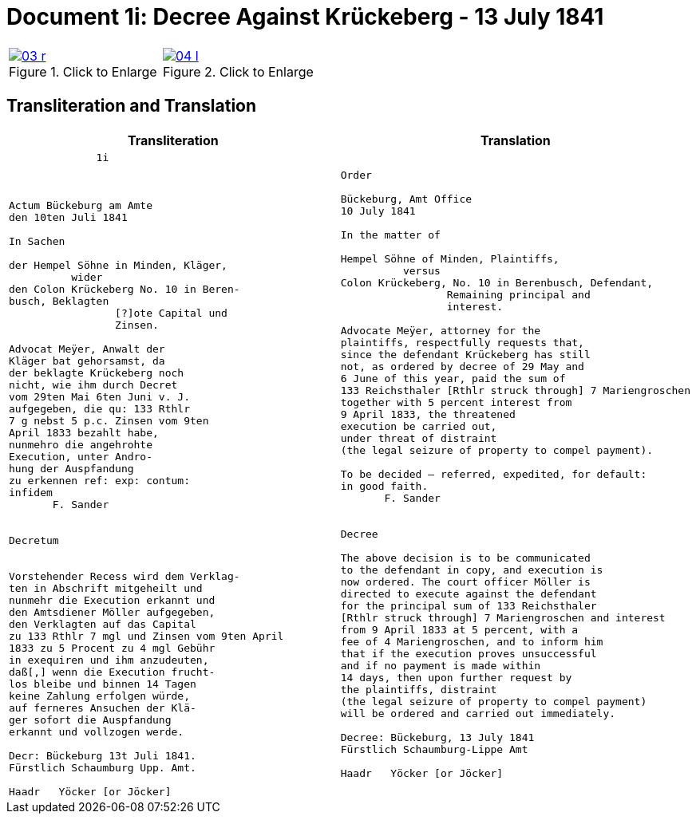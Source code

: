 = Document 1i: Decree Against Krückeberg - 13 July 1841
:page-role: wide
:doc-id: doc-01i
:place: Bückeburg
:doc-date: 1841-07-13
:source-images: 03-r.png,04-l.png
:related-index: index-row-2


[options="noheader",cols="1a,1a",frame=none,grid=none]
|===
|image::03-r.png[title="Click to Enlarge",scale=50,link=self]
                                                              
|image::04-l.png[title="Click to Enlarge",scale=50,link=self]
|===

== Transliteration and Translation

[cols="1a,1a"]
|===
|Transliteration|Translation

|
[verse]
____
              1i



Actum Bückeburg am Amte
den 10ten Juli 1841

In Sachen

der Hempel Söhne in Minden, Kläger,
          wider
den Colon Krückeberg No. 10 in Beren-
busch, Beklagten
                 [?]ote Capital und
                 Zinsen.

Advocat Meÿer, Anwalt der
Kläger bat gehorsamst, da
der beklagte Krückeberg noch
nicht, wie ihm durch Decret
vom 29ten Mai 6ten Juni v. J.
aufgegeben, die qu: 133 Rthlr
7 g nebst 5 p.c. Zinsen vom 9ten
April 1833 bezahlt habe,
nunmehro die angehrohte
Execution, unter Andro-
hung der Auspfandung
zu erkennen ref: exp: contum:
infidem
       F. Sander


Decretum


Vorstehender Recess wird dem Verklag-
ten in Abschrift mitgeheilt und
nunmehr die Execution erkannt und
den Amtsdiener Möller aufgegeben,
den Verklagten auf das Capital
zu 133 Rthlr 7 mgl und Zinsen vom 9ten April
1833 zu 5 Procent zu 4 mgl Gebühr
in exequiren und ihm anzudeuten,
daß[,] wenn die Execution frucht-
los bleibe und binnen 14 Tagen
keine Zahlung erfolgen würde,
auf ferneres Ansuchen der Klä-
ger sofort die Auspfandung
erkannt und vollzogen werde.

Decr: Bückeburg 13t Juli 1841.
Fürstlich Schaumburg Upp. Amt.

Haadr   Yöcker [or Jöcker]
____

|
[verse]
____
Order

Bückeburg, Amt Office
10 July 1841

In the matter of

Hempel Söhne of Minden, Plaintiffs,
          versus
Colon Krückeberg, No. 10 in Berenbusch, Defendant,
                 Remaining principal and
                 interest.

Advocate Meÿer, attorney for the
plaintiffs, respectfully requests that,
since the defendant Krückeberg has still
not, as ordered by decree of 29 May and
6 June of this year, paid the sum of
133 Reichsthaler [Rthlr struck through] 7 Mariengroschen
together with 5 percent interest from
9 April 1833, the threatened
execution be carried out,
under threat of distraint
(the legal seizure of property to compel payment).

To be decided – referred, expedited, for default:
in good faith.
       F. Sander


Decree

The above decision is to be communicated
to the defendant in copy, and execution is
now ordered. The court officer Möller is
directed to execute against the defendant
for the principal sum of 133 Reichsthaler
[Rthlr struck through] 7 Mariengroschen and interest
from 9 April 1833 at 5 percent, with a
fee of 4 Mariengroschen, and to inform him
that if the execution proves unsuccessful
and if no payment is made within
14 days, then upon further request by
the plaintiffs, distraint
(the legal seizure of property to compel payment)
will be ordered and carried out immediately.

Decree: Bückeburg, 13 July 1841
Fürstlich Schaumburg-Lippe Amt

Haadr   Yöcker [or Jöcker]
____
|===
